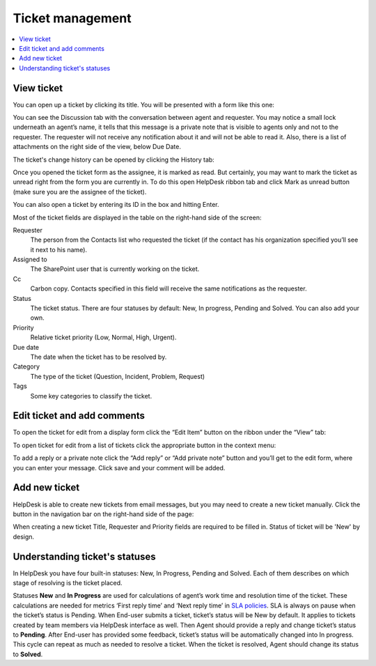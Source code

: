 Ticket management
#################

.. contents::
   :local:
   :depth: 2

View ticket
~~~~~~~~~~~

You can open up a ticket by clicking its title. You will be presented
with a form like this one:

|view-ticket-form|

You can see the Discussion tab with the conversation between agent and
requester. You may notice a small lock underneath an agent’s name, it
tells that this message is a private note that is visible to agents only
and not to the requester. The requester will not receive any
notification about it and will not be able to read it. Also, there is a
list of attachments on the right side of the view, below Due Date.

The ticket's change history can be opened by clicking the History tab:

|history-tab|

Once you opened the ticket form as the assignee, it is marked as read.
But certainly, you may want to mark the ticket as unread right from the
form you are currently in. To do this open HelpDesk ribbon tab and click
Mark as unread button (make sure you are the assignee of the ticket).

You can also open a ticket by entering its ID in the box and hitting
Enter.

|hd-ribbon-tab|

Most of the ticket fields are displayed in the table on the right-hand
side of the screen:

Requester
   The person from the Contacts list who requested the ticket
   (if the contact has his organization specified you’ll see it next to
   his name).

Assigned to
   The SharePoint user that is currently working on the
   ticket.

Cc
   Carbon copy. Contacts specified in this field will receive the
   same notifications as the requester.

Status
   The ticket status. There are four statuses by default: New, In
   progress, Pending and Solved. You can also add your own.

Priority
   Relative ticket priority (Low, Normal, High, Urgent).

Due date
   The date when the ticket has to be resolved by.

Category
   The type of the ticket (Question, Incident, Problem, Request)

Tags
   Some key categories to classify the ticket.

Edit ticket and add comments
~~~~~~~~~~~~~~~~~~~~~~~~~~~~

To open the ticket for edit from a display form click the “Edit Item”
button on the ribbon under the “View” tab:

|edit-item|

To open ticket for edit from a list of tickets click the appropriate
button in the context menu:

|edit-ticket-context|

To add a reply or a private note click the “Add reply” or “Add private
note” button and you’ll get to the edit form, where you can enter your
message. Click save and your comment will be added.

|ticket-edit-comment|

Add new ticket
~~~~~~~~~~~~~~

HelpDesk is able to create new tickets from email messages, but you may
need to create a new ticket manually. Click the button in the navigation
bar on the right-hand side of the page:

|new-icon|

When creating a new ticket Title, Requester and Priority fields
are required to be filled in. Status of ticket will be 'New' by design.

|new-ticket-form|


Understanding ticket's statuses
~~~~~~~~~~~~~~~~~~~~~~~~~~~~~~~

In HelpDesk you have four built-in statuses: New, In Progress, Pending and Solved. Each of them describes on which stage of resolving is the ticket placed.

|TicketLifecycle|

Statuses **New** and **In Progress** are used for calculations of agent’s work time and resolution time of the ticket. These calculations are needed for metrics ‘First reply time’ and ‘Next reply time’ in `SLA policies`_. SLA is always on pause when the ticket’s status is Pending.
When End-user submits a ticket, ticket’s status will be New by default. It applies to tickets created by team members via HelpDesk interface as well.
Then Agent should provide a reply and change ticket’s status to **Pending**. After End-user has provided some feedback, ticket’s status will be automatically changed into In progress. This cycle can repeat as much as needed to resolve a ticket.
When the ticket is resolved, Agent should change its status to **Solved**.

.. |view-ticket-form| image:: ../_static/img/view-ticket-form.png
   :alt: View Ticket Form
.. |history-tab| image:: ../_static/img/history-tab.png
   :alt: History Tab
.. |hd-ribbon-tab| image:: ../_static/img/hd-ribbon-tab.png
   :alt: HelpDesk Ribbon Tab
.. |edit-item| image:: ../_static/img/edit-item.png
   :alt: Edit Item
.. |edit-ticket-context| image:: ../_static/img/edit-ticket-context.png
   :alt: Edit Ticket Context
.. |ticket-edit-comment| image:: ../_static/img/ticket-edit-comment.png
   :alt: Edit Ticket Comment
.. |new-icon| image:: ../_static/img/new-icon.png
   :alt: New Ticket Navigation Icon
.. |new-ticket-form| image:: ../_static/img/new-ticket-form1.png
   :alt: New Ticket Form
.. |TicketLifecycle| image:: /_static/img/ticket-cycle.png
   :alt: Ticket lifecycle
.. |TicketStatus| image:: /_static/img/status-list.png
   :alt: Ticket's statuses

.. _SLA policies: https://plumsail.com/docs/help-desk-o365/v1.x/Configuration%20Guide/SLA%20policy.html